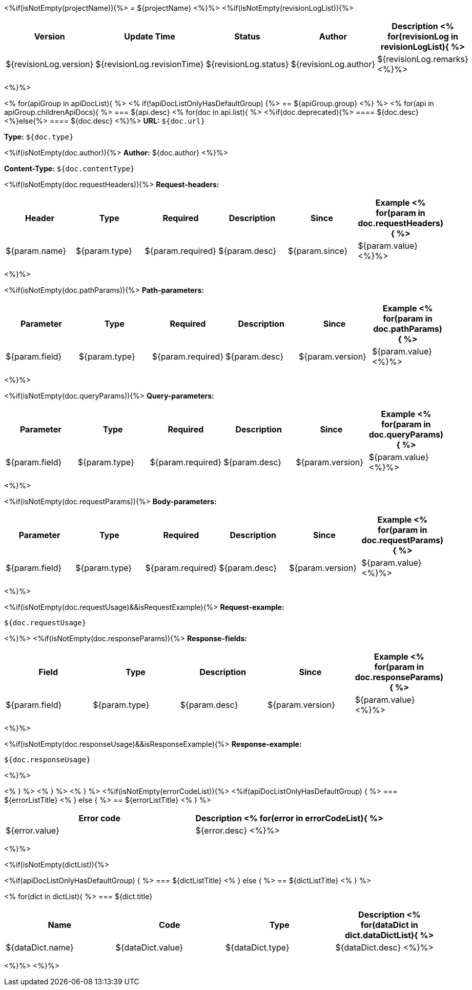 <%if(isNotEmpty(projectName)){%>
= ${projectName}
<%}%>
<%if(isNotEmpty(revisionLogList)){%>

[width="100%",options="header"]
[stripes=even]
|====================
|Version |  Update Time  | Status | Author |  Description
<%
for(revisionLog in revisionLogList){
%>
|${revisionLog.version}|${revisionLog.revisionTime}|${revisionLog.status}|${revisionLog.author}|${revisionLog.remarks}
<%}%>
|====================
<%}%>


<%
for(apiGroup in apiDocList){
%>
<%
if(!apiDocListOnlyHasDefaultGroup) {%>
== ${apiGroup.group}
<%} %>
<%
for(api in apiGroup.childrenApiDocs){
%>
=== ${api.desc}
<%
for(doc in api.list){
%>
<%if(doc.deprecated){%>
==== [line-through]#${doc.desc}#
<%}else{%>
==== ${doc.desc}
<%}%>
*URL:* `${doc.url}`

*Type:* `${doc.type}`

<%if(isNotEmpty(doc.author)){%>
*Author:* ${doc.author}
<%}%>

*Content-Type:* `${doc.contentType}`

<%if(isNotEmpty(doc.requestHeaders)){%>
*Request-headers:*

[width="100%",options="header"]
[stripes=even]
|====================
|Header | Type|Required|Description|Since|Example
<%
for(param in doc.requestHeaders){
%>
|${param.name}|${param.type}|${param.required}|${param.desc}|${param.since}|${param.value}
<%}%>
|====================
<%}%>

<%if(isNotEmpty(doc.pathParams)){%>
*Path-parameters:*

[width="100%",options="header"]
[stripes=even]
|====================
|Parameter | Type|Required|Description|Since|Example
<%
for(param in doc.pathParams){
%>
|${param.field}|${param.type}|${param.required}|${param.desc}|${param.version}|${param.value}
<%}%>
|====================
<%}%>

<%if(isNotEmpty(doc.queryParams)){%>
*Query-parameters:*

[width="100%",options="header"]
[stripes=even]
|====================
|Parameter | Type|Required|Description|Since|Example
<%
for(param in doc.queryParams){
%>
|${param.field}|${param.type}|${param.required}|${param.desc}|${param.version}|${param.value}
<%}%>
|====================
<%}%>

<%if(isNotEmpty(doc.requestParams)){%>
*Body-parameters:*

[width="100%",options="header"]
[stripes=even]
|====================
|Parameter | Type|Required|Description|Since|Example
<%
for(param in doc.requestParams){
%>
|${param.field}|${param.type}|${param.required}|${param.desc}|${param.version}|${param.value}
<%}%>
|====================
<%}%>

<%if(isNotEmpty(doc.requestUsage)&&isRequestExample){%>
*Request-example:*
----
${doc.requestUsage}
----
<%}%>
<%if(isNotEmpty(doc.responseParams)){%>
*Response-fields:*

[width="100%",options="header"]
[stripes=even]
|====================
|Field | Type|Description|Since|Example
<%
for(param in doc.responseParams){
%>
|${param.field}|${param.type}|${param.desc}|${param.version}|${param.value}
<%}%>
|====================
<%}%>

<%if(isNotEmpty(doc.responseUsage)&&isResponseExample){%>
*Response-example:*
----
${doc.responseUsage}
----
<%}%>

<% } %>
<% } %>
<% } %>
<%if(isNotEmpty(errorCodeList)){%>
<%if(apiDocListOnlyHasDefaultGroup) { %>
=== ${errorListTitle}
<% } else { %>
== ${errorListTitle}
<% } %>

[width="100%",options="header"]
[stripes=even]
|====================
|Error code |Description
<%
for(error in errorCodeList){
%>
|${error.value}|${error.desc}
<%}%>
|====================
<%}%>

<%if(isNotEmpty(dictList)){%>

<%if(apiDocListOnlyHasDefaultGroup) { %>
=== ${dictListTitle}
<% } else { %>
== ${dictListTitle}
<% } %>

<%
for(dict in dictList){
%>
=== ${dict.title}

[width="100%",options="header"]
[stripes=even]
|====================
|Name |Code |Type|Description
<%
for(dataDict in dict.dataDictList){
%>
|${dataDict.name}|${dataDict.value}|${dataDict.type}|${dataDict.desc}
<%}%>
|====================
<%}%>
<%}%>
